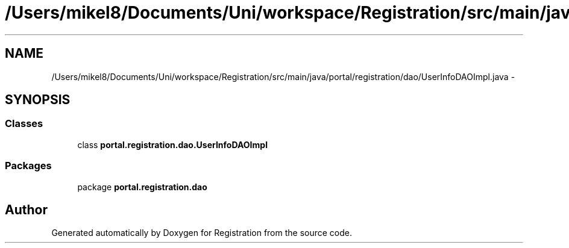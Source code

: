 .TH "/Users/mikel8/Documents/Uni/workspace/Registration/src/main/java/portal/registration/dao/UserInfoDAOImpl.java" 3 "Wed Jul 13 2011" "Version 4" "Registration" \" -*- nroff -*-
.ad l
.nh
.SH NAME
/Users/mikel8/Documents/Uni/workspace/Registration/src/main/java/portal/registration/dao/UserInfoDAOImpl.java \- 
.SH SYNOPSIS
.br
.PP
.SS "Classes"

.in +1c
.ti -1c
.RI "class \fBportal.registration.dao.UserInfoDAOImpl\fP"
.br
.in -1c
.SS "Packages"

.in +1c
.ti -1c
.RI "package \fBportal.registration.dao\fP"
.br
.in -1c
.SH "Author"
.PP 
Generated automatically by Doxygen for Registration from the source code.
